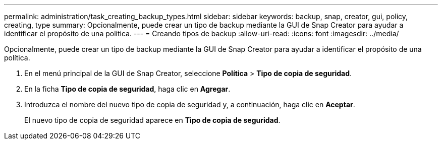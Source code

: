 ---
permalink: administration/task_creating_backup_types.html 
sidebar: sidebar 
keywords: backup, snap, creator, gui, policy, creating, type 
summary: Opcionalmente, puede crear un tipo de backup mediante la GUI de Snap Creator para ayudar a identificar el propósito de una política. 
---
= Creando tipos de backup
:allow-uri-read: 
:icons: font
:imagesdir: ../media/


[role="lead"]
Opcionalmente, puede crear un tipo de backup mediante la GUI de Snap Creator para ayudar a identificar el propósito de una política.

. En el menú principal de la GUI de Snap Creator, seleccione *Política* > *Tipo de copia de seguridad*.
. En la ficha *Tipo de copia de seguridad*, haga clic en *Agregar*.
. Introduzca el nombre del nuevo tipo de copia de seguridad y, a continuación, haga clic en *Aceptar*.
+
El nuevo tipo de copia de seguridad aparece en *Tipo de copia de seguridad*.


